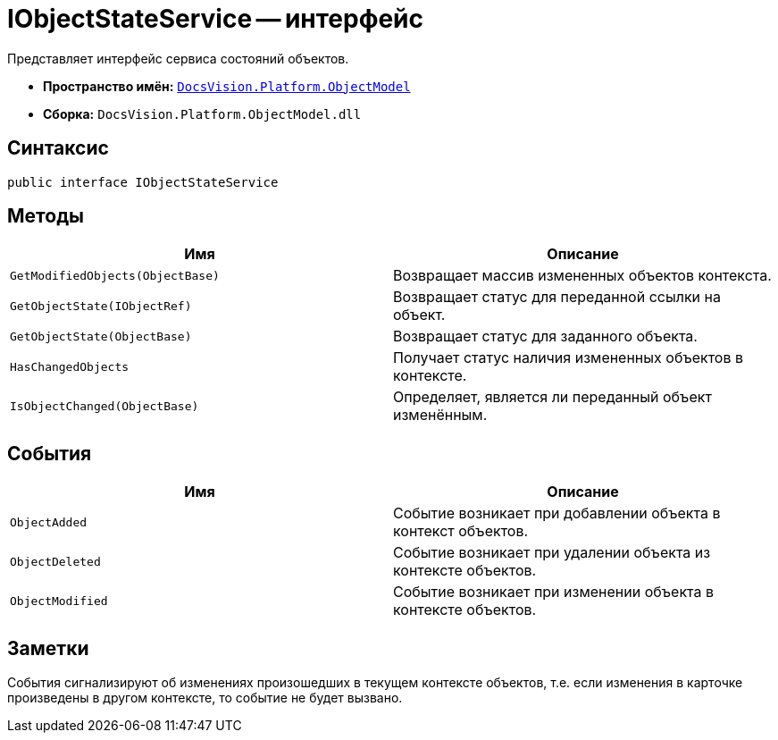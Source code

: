 = IObjectStateService -- интерфейс

Представляет интерфейс сервиса состояний объектов.

* *Пространство имён:* `xref:api/DocsVision/Platform/ObjectModel/ObjectModel_NS.adoc[DocsVision.Platform.ObjectModel]`
* *Сборка:* `DocsVision.Platform.ObjectModel.dll`

== Синтаксис

[source,csharp]
----
public interface IObjectStateService
----

== Методы

[cols=",",options="header"]
|===
|Имя |Описание
|`GetModifiedObjects(ObjectBase)` |Возвращает массив измененных объектов контекста.
|`GetObjectState(IObjectRef)` |Возвращает статус для переданной ссылки на объект.
|`GetObjectState(ObjectBase)` |Возвращает статус для заданного объекта.
|`HasChangedObjects` |Получает статус наличия измененных объектов в контексте.
|`IsObjectChanged(ObjectBase)` |Определяет, является ли переданный объект изменённым.
|===

== События

[cols=",",options="header"]
|===
|Имя |Описание
|`ObjectAdded` |Событие возникает при добавлении объекта в контекст объектов.
|`ObjectDeleted` |Событие возникает при удалении объекта из контексте объектов.
|`ObjectModified` |Событие возникает при изменении объекта в контексте объектов.
|===

== Заметки

События сигнализируют об изменениях произошедших в текущем контексте объектов, т.е. если изменения в карточке произведены в другом контексте, то событие не будет вызвано.
